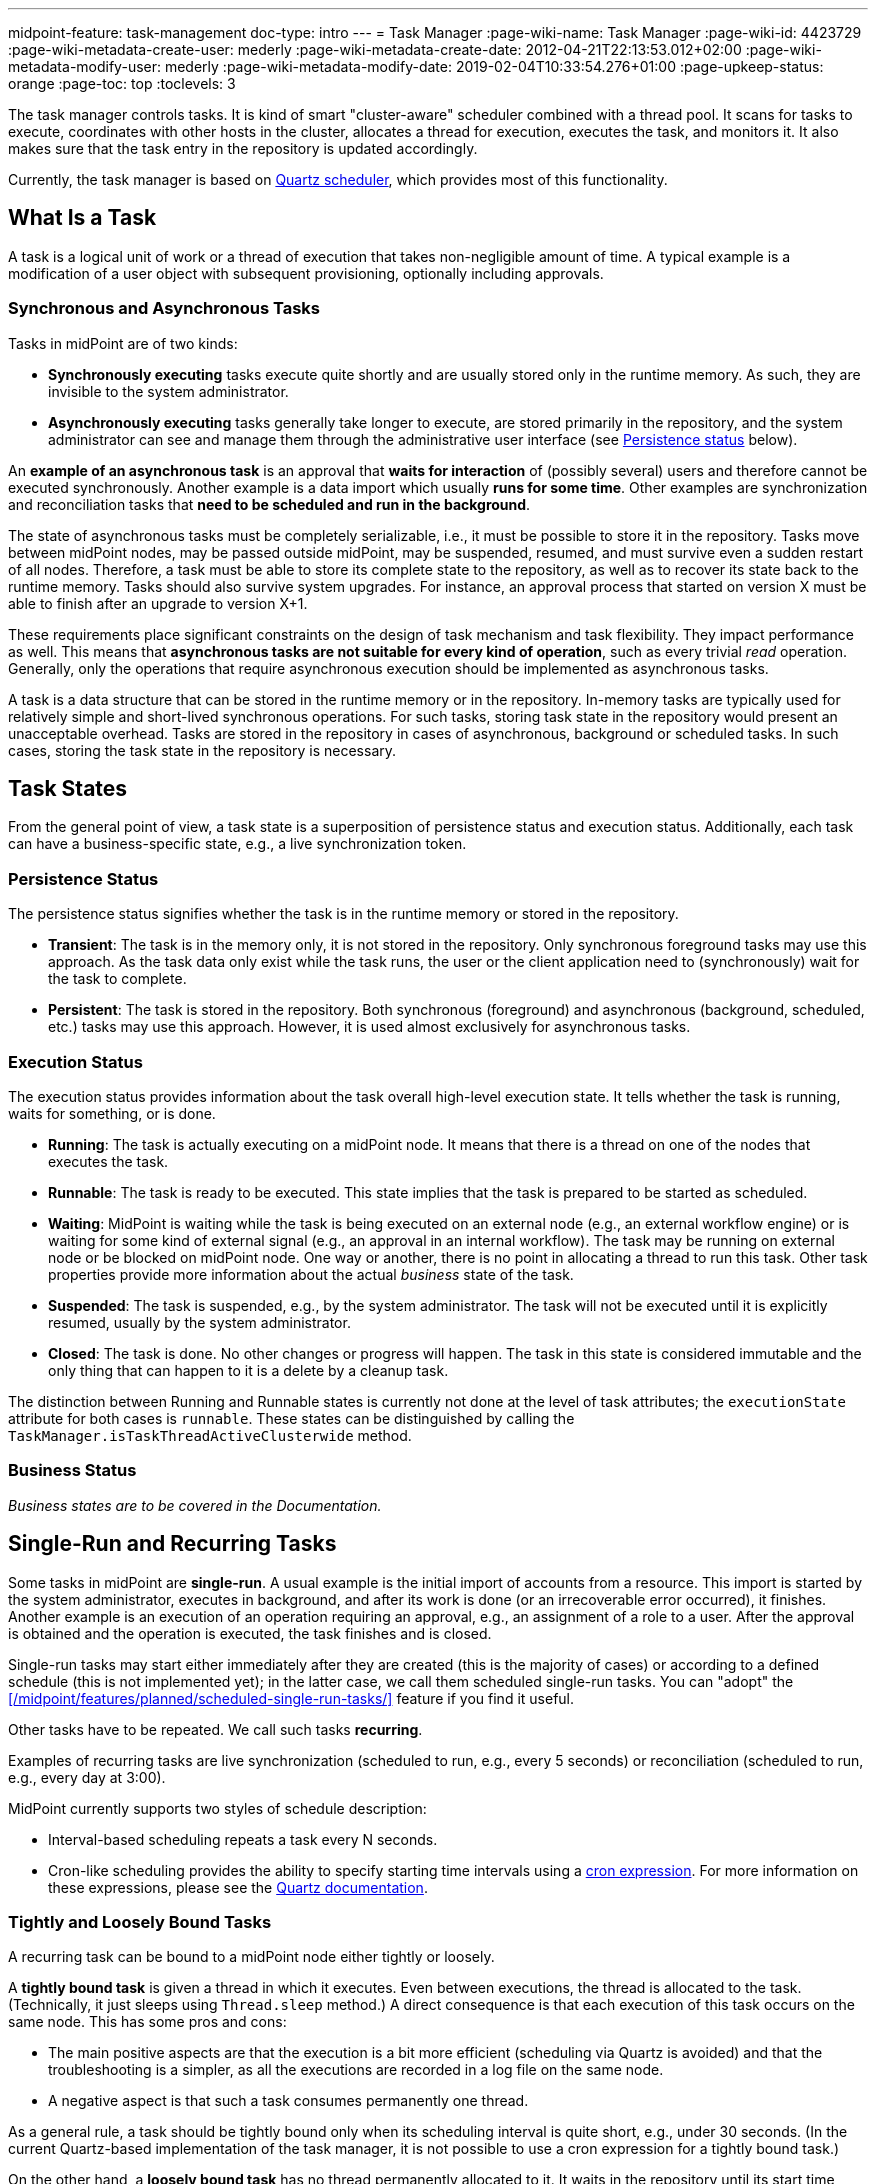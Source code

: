 ---
midpoint-feature: task-management
doc-type: intro
---
= Task Manager
:page-wiki-name: Task Manager
:page-wiki-id: 4423729
:page-wiki-metadata-create-user: mederly
:page-wiki-metadata-create-date: 2012-04-21T22:13:53.012+02:00
:page-wiki-metadata-modify-user: mederly
:page-wiki-metadata-modify-date: 2019-02-04T10:33:54.276+01:00
:page-upkeep-status: orange
:page-toc: top
:toclevels: 3
// TODO add meta keywords
// TODO add meta description

The task manager controls tasks.
It is kind of smart "cluster-aware" scheduler combined with a thread pool.
It scans for tasks to execute, coordinates with other hosts in the cluster, allocates a thread for execution, executes the task, and monitors it.
It also makes sure that the task entry in the repository is updated accordingly.

Currently, the task manager is based on link:http://quartz-scheduler.org/[Quartz scheduler], which provides most of this functionality.


== What Is a Task

A task is a logical unit of work or a thread of execution that takes non-negligible amount of time.
A typical example is a modification of a user object with subsequent provisioning, optionally including approvals.

=== Synchronous and Asynchronous Tasks

Tasks in midPoint are of two kinds:

* *Synchronously executing* tasks execute quite shortly and are usually stored only in the runtime memory.
    As such, they are invisible to the system administrator.
* *Asynchronously executing* tasks generally take longer to execute, are stored primarily in the repository, and the system administrator can see and manage them through the administrative user interface (see <<persistence-status,Persistence status>> below).

An *example of an asynchronous task* is an approval that *waits for interaction* of (possibly several) users and therefore cannot be executed synchronously.
Another example is a data import which usually *runs for some time*.
Other examples are synchronization and reconciliation tasks that *need to be scheduled and run in the background*.

The state of asynchronous tasks must be completely serializable, i.e., it must be possible to store it in the repository.
Tasks move between midPoint nodes, may be passed outside midPoint, may be suspended, resumed, and must survive even a sudden restart of all nodes.
Therefore, a task must be able to store its complete state to the repository, as well as to recover its state back to the runtime memory.
Tasks should also survive system upgrades.
For instance, an approval process that started on version X must be able to finish after an upgrade to version X+1.

These requirements place significant constraints on the design of task mechanism and task flexibility.
They impact performance as well.
This means that *asynchronous tasks are not suitable for every kind of operation*, such as every trivial _read_ operation.
Generally, only the operations that require asynchronous execution should be implemented as asynchronous tasks.

A task is a data structure that can be stored in the runtime memory or in the repository.
In-memory tasks are typically used for relatively simple and short-lived synchronous operations.
For such tasks, storing task state in the repository would present an unacceptable overhead.
Tasks are stored in the repository in cases of asynchronous, background or scheduled tasks.
In such cases, storing the task state in the repository is necessary.

== Task States

From the general point of view, a task state is a superposition of persistence status and execution status.
Additionally, each task can have a business-specific state, e.g., a live synchronization token.


=== Persistence Status

The persistence status signifies whether the task is in the runtime memory or stored in the repository.

* *Transient*: The task is in the memory only, it is not stored in the repository.
Only synchronous foreground tasks may use this approach.
As the task data only exist while the task runs, the user or the client application need to (synchronously) wait for the task to complete.

* *Persistent*: The task is stored in the repository.
Both synchronous (foreground) and asynchronous (background, scheduled, etc.) tasks may use this approach.
However, it is used almost exclusively for asynchronous tasks.

=== Execution Status

The execution status provides information about the task overall high-level execution state.
It tells whether the task is running, waits for something, or is done.

* *Running*: The task is actually executing on a midPoint node.
It means that there is a thread on one of the nodes that executes the task.

* *Runnable*: The task is ready to be executed.
This state implies that the task is prepared to be started as scheduled.

* *Waiting*:  MidPoint is waiting while the task is being executed on an external node (e.g., an external workflow engine) or is waiting for some kind of external signal (e.g., an approval in an internal workflow).
The task may be running on external node or be blocked on midPoint node.
One way or another, there is no point in allocating a thread to run this task.
Other task properties provide more information about the actual _business_ state of the task.

* *Suspended*: The task is suspended, e.g., by the system administrator.
The task will not be executed until it is explicitly resumed, usually by the system administrator.

* *Closed*: The task is done.
No other changes or progress will happen.
The task in this state is considered immutable and the only thing that can happen to it is a delete by a cleanup task.

The distinction between Running and Runnable states is currently not done at the level of task attributes; the `executionState` attribute for both cases is `runnable`.
These states can be distinguished by calling the `TaskManager.isTaskThreadActiveClusterwide` method.

=== Business Status

_Business states are to be covered in the Documentation._
// TODO: cover business states @dakle 2025-07-13

== Single-Run and Recurring Tasks

Some tasks in midPoint are *single-run*.
A usual example is the initial import of accounts from a resource.
This import is started by the system administrator, executes in background, and after its work is done (or an irrecoverable error occurred), it finishes.
Another example is an execution of an operation requiring an approval, e.g., an assignment of a role to a user.
After the approval is obtained and the operation is executed, the task finishes and is closed.

Single-run tasks may start
either immediately after they are created (this is the majority of cases)
or according to a defined schedule (this is not implemented yet); in the latter case, we call them scheduled single-run tasks. You can "adopt" the xref:/midpoint/features/planned/scheduled-single-run-tasks/[] feature if you find it useful.

Other tasks have to be repeated.
We call such tasks *recurring*.

Examples of recurring tasks are live synchronization (scheduled to run, e.g., every 5 seconds) or reconciliation (scheduled to run, e.g., every day at 3:00).

MidPoint currently supports two styles of schedule description:

* Interval-based scheduling repeats a task every N seconds.
* Cron-like scheduling provides the ability to specify starting time intervals using a link:https://en.wikipedia.org/wiki/Cron[cron expression].
    For more information on these expressions, please see the link:https://www.quartz-scheduler.org/documentation/quartz-2.3.0/tutorials/crontrigger.html[Quartz documentation].


=== Tightly and Loosely Bound Tasks

A recurring task can be bound to a midPoint node either tightly or loosely.

A *tightly bound task* is given a thread in which it executes.
Even between executions, the thread is allocated to the task.
(Technically, it just sleeps using `Thread.sleep` method.)
A direct consequence is that each execution of this task occurs on the same node.
This has some pros and cons:

* The main positive aspects are that the execution is a bit more efficient (scheduling via Quartz is avoided) and that the troubleshooting is a simpler, as all the executions are recorded in a log file on the same node.
* A negative aspect is that such a task consumes permanently one thread.

As a general rule, a task should be tightly bound only when its scheduling interval is quite short, e.g., under 30 seconds.
(In the current Quartz-based implementation of the task manager, it is not possible to use a cron expression for a tightly bound task.)

On the other hand, a *loosely bound task* has no thread permanently allocated to it.
It waits in the repository until its start time comes.
At the time, it is started on any available midPoint node.
When its execution finishes, the thread is released and the task waits for the next start time.
A loosely bound task may execute repeatedly on the same node or on different nodes, as determined by the Quartz scheduler algorithm (hence the name 'loosely bound').
link:https://www.quartz-scheduler.org/documentation/quartz-2.3.0/configuration/ConfigJDBCJobStoreClustering.html[Quartz doc] states that "The load balancing mechanism is near-random for busy schedulers (lots of triggers) but favors the same node for non-busy schedulers (e.g., few triggers)."

=== Task Execution Terminology

[NOTE]
====
These are only preliminary terms, open to discussion.
====

*Task run* (or sometimes "task cycle run") denotes one execution of task's logic, provided by task handler or handlers, see below.
*Task thread run* denotes one execution of task's thread.

For _single-run tasks_, task run is the same as task thread run - and there is only one such run (or thread run) during the task lifetime.

For _loosely bound recurring tasks_, task run is the same as task thread run as well.
However, in this case, there are potentially many runs (or thread runs) during the task lifetime.

For _tightly bound recurring tasks_, there is only one task thread run, because the task thread is allocated to the task permanently.
Within this task thread run there are many task runs, occurring at defined points in time.

(For this discussion, we are not thinking about task failovers and node restarts.)

* Starts and ends of a task thread run are logged to the console as debug messages.
* Starts and ends of a task run are recorded as `lastRunStartTimestamp` and `lastRunFinishTimestamp` attributes.

=== Task Scheduling

Task scheduling is governed by the `schedule` attribute, having the following parts:

. `interval`: Denotes interval in seconds between task runs.
Used only for recurring tasks.

. `cronLikePattern`: Cron-like pattern specifying time(s) when the task is to be run.
Currently only loosely bound recurring tasks can use this feature.
(In the future, xref:/midpoint/features/planned/scheduled-single-run-tasks/[scheduled single-run tasks] could use this feature to specify their first—and only—run start time.)

. `earliestStartTime`: Earliest time when the task is allowed to start.
Usable for any kind of task.

. `latestStartTime`: Latest time when the task is allowed to start.
Usable for any kind of task.

. `latestFinishTime`: Latest time when the task is allowed to run.
    A reason to specify this time may be because another task conflicting with this task is scheduled to start at this time, so the task for which you specify `latestFinishTime` must NOT run after that moment.
    It is a responsibility of the task handler to finish working when this time comes.
    It is not enforced by the task manager.

==== When a Task Fails to Start as Scheduled

Besides the parameters above, there is also `misfireAction` that controls what is to be done when the task fails to start at its specified start time (e.g., because no node or thread are available to execute the task at that time).
There are the following possibilities:

. `executeImmediately`: The task is to be executed immediately when possible.

. `reschedule`: The task is rescheduled according to its schedule.
This can be used only for loosely bound recurring tasks.

. `forget`: The task is not executed at all.
This can be used only for scheduled single-run tasks.
Not yet implemented.
// TODO Does it make sense to mention this if it's not implemented or planned? @dakle 2025-07-11

[[threadstopaction]]
== Resilient and Non-Resilient Tasks: ThreadStopAction

By default, all persistent tasks are resilient.
It means that after a node is stopped (either regularly, e.g., by shutting down the application server, or  irregularly, e.g., by a hardware malfunction), *persistent tasks continue to execute on another node* in the cluster.
If no suitable node is available at the time, they resume after an available node appears.

However, there are situations when such a resilience is not desirable.
For such cases, you can declare a task as non-resilient,
*Non-resilient tasks do not resume on another node* after their node goes down.
They are simply suspended or closed.
The use case for non-resilient tasks may be a manual synchronization of resources.
Something that is started by the system administrator with the expectation that it executes only until the node is down.

This task behavior is controlled by *`threadStopAction` attribute*, which can have the following values:

. `restart`: The task will restart on the first node available (i.e., either immediately if there is a suitable node in the cluster, or later when a suitable node appears).

. `reschedule`: The task will be rescheduled according to its schedule (for single-run and tightly bound recurring tasks, this is the same as `restart`).

. `suspend`: The task will be suspended.

. `close`: The task will be closed.

The restart and reschedule options are used to implement resilient task behavior, while the suspend and close options are for non-resilient tasks.

For tasks which have no threads allocated when their node goes down (loosely bound recurring tasks and scheduled single-run tasks), the `threadStopAction` attribute has no effect.
These tasks are simply started when their next start time comes.
We recommend using the suspend and close options only when there is a strong reason for it, e.g., when the administrator wants to manually review the task state after an interruption.
//TODO scheduled single-run tasks are not implemented yet, delete? @dakle 2025-07-11

== Handler URI and Task Category

Handler URI indirectly specifies which class (called handler, implementing TaskHandler interface) is responsible to handle the task.
The handler executes reactions to task lifecycle events, such as executing the task, task heartbeat, etc.

Handler URI can be also understood as a specification of task _subtype_.

The task handlers will register themselves with an appropriate URI on midPoint initialization.
The URI is used instead of a direct class name to provide additional robustness during system upgrades.

A single-run task can have a list of handler URIs.
After first handler finishes its execution, it is removed from the list of handlers and second handler starts.
The process continues until the list of handlers is empty.
At this moment the task is automatically closed.

A task category denotes a user-recognizable type of task.
For example: LiveSynchronization, Reconciliation, ImportingAccounts, ImportFromFile, UserRecomputation, Workflow, Demo.

== Associated Object

Tasks may be associated with particular objects.
For example, an "import from resource" task is associated with the resource definition object from which it imports.
Synchronization and reconciliation tasks may have similar resource object associations.
This is an optional property.

The associated object could be also specified using the usual extension mechanism.
That would not be optimal, though, because it would be difficult to search for all the tasks that work on a particular object, be it a resource or something else.

== Task Owner

Task owner is (usually) the midPoint user who initiated the task.
This attribute is used for auditing reasons, for instance.

== Clustering and High Availability

As mentioned above, there can be more nodes working in a *cluster*.
These nodes share the workload: when a task becomes ready to be executed, one of the nodes takes and executes it.
This process is governed by link:https://www.quartz-scheduler.org/[Quartz job scheduler].

When a node becomes unavailable (either because of shutdown, or due to sudden crash), the task manager performs the following:

. It takes the tasks running on that node and restarts them on other available nodes.
    This is subject to the <<threadstopaction,threadStopAction settings>> described above.

. It executes other (scheduled) tasks on remaining available nodes.

This way, the high availability of the task execution is ensured.

Refer to xref:/midpoint/reference/deployment/clustering-ha/[] for more information on deploying a high availability setup.

== Task State in the midPoint Repository and Quartz Job Store

The midPoint repository contains general task information, such as execution and business states,
while the Quartz job store is responsible for maintaining information necessary for task scheduling (e.g., next planned start time).
The information in Quartz job store can be erased at any time, and recreated from midPoint repository at node startup with only minor consequences.
The only damage that can occur is that some tasks may be executed one more or one less time.

Because of this, the simplest installations (e.g., showcase ones) can be run with *in-memory Quartz job store*: a store that is re-created at node startup.
The limitations of this approach are:

. Clustering (failover) feature is not available,

. Tasks do not know their last run time.
The consequences of this are, for example:
    ** Interval-based loosely-coupled tasks will start immediately, even if their expected start time has not come yet.
    ** Misfired cron-scheduled tasks will not start, even if configured to do so, because the information on the misfire event is not present.
    ** This may cause, e.g., reconciliation tasks to be started immediately after midPoint starts.

More advanced installations could use *JDBC-based Quartz job store*—a store that remembers task scheduling information.

== Task Manager Configuration and Administration

Refer to xref:/midpoint/guides/admin-gui-user-guide/#task-manager-configuration[].

== Authorizing specific operations

=== Task-related operations

In order to authorize task-related operations, the following action URIs are defined.
These are evaluated with respect to task objects, i.e. you can define a filter that selects tasks that can be acted upon.

[%autowidth]
|===
| Operation | Action URI

| Suspend a task
| `http://midpoint.evolveum.com/xml/ns/public/security/authorization-model-3#suspendTask`


| Suspend and delete a task
| `http://midpoint.evolveum.com/xml/ns/public/security/authorization-model-3#delete`


| Resume a task
| `http://midpoint.evolveum.com/xml/ns/public/security/authorization-model-3#resumeTask`


| Schedule a task to run instantly
| `http://midpoint.evolveum.com/xml/ns/public/security/authorization-model-3#runTaskImmediately`


|===

Note that "suspend and delete a task" operation uses the `delete` action URI.
That means, for both deleting a task and deleting a task after suspending it, you would use the same authorizations.

=== Node-related operations

For node-related operations, the following action URIs are defined.
These are evaluated with respect to node objects, i.e., you can define a filter that selects nodes that can be acted upon (although we do not expect such a selection would be frequently used in practice).

[%autowidth]
|===
| Operation | Action URI

| Start the task scheduler
| `http://midpoint.evolveum.com/xml/ns/public/security/authorization-model-3#startTaskScheduler`


| Stop the task scheduler (optionally with stopping tasks that are executing on it)
| `http://midpoint.evolveum.com/xml/ns/public/security/authorization-model-3#stopTaskScheduler`


|===

=== Other operations

Finally, the following actions URIs are defined for operations that are not bound to specific task nor node:

[%autowidth]
|===
| Operation | Action URI

| Stop all service threads
| `http://midpoint.evolveum.com/xml/ns/public/security/authorization-model-3#stopServiceThreads`


| Start all service threads
| `http://midpoint.evolveum.com/xml/ns/public/security/authorization-model-3#startServiceThreads`


| Synchronize tasks between the midPoint repository and the Quartz scheduler
| `http://midpoint.evolveum.com/xml/ns/public/security/authorization-model-3#synchronizeTasks`


|===
